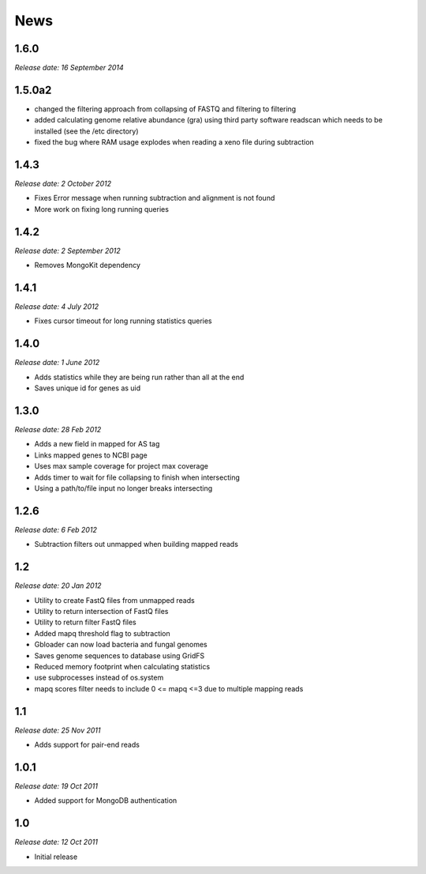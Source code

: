News
====

1.6.0
-----

*Release date: 16 September 2014*


1.5.0a2
-----

* changed the filtering approach from collapsing of FASTQ and filtering to filtering
* added calculating genome relative abundance (gra) using third party software readscan which needs to be installed (see the /etc directory)
* fixed the bug where RAM usage explodes when reading a xeno file during subtraction



1.4.3
-----

*Release date: 2 October 2012*

* Fixes Error message when running subtraction and alignment is not found
* More work on fixing long running queries

1.4.2
-----

*Release date: 2 September 2012*

* Removes MongoKit dependency

1.4.1
-----

*Release date: 4 July 2012*

* Fixes cursor timeout for long running statistics queries

1.4.0
-----

*Release date: 1 June 2012*

* Adds statistics while they are being run rather than all at the end
* Saves unique id for genes as uid

1.3.0
-----

*Release date: 28 Feb 2012*

* Adds a new field in mapped for AS tag
* Links mapped genes to NCBI page
* Uses max sample coverage for project max coverage
* Adds timer to wait for file collapsing to finish when intersecting
* Using a path/to/file input no longer breaks intersecting

1.2.6
-----

*Release date: 6 Feb 2012*

* Subtraction filters out unmapped when building mapped reads

1.2
---

*Release date: 20 Jan 2012*

* Utility to create FastQ files from unmapped reads
* Utility to return intersection of FastQ files
* Utility to return filter FastQ files
* Added mapq threshold flag to subtraction
* Gbloader can now load bacteria and fungal genomes
* Saves genome sequences to database using GridFS
* Reduced memory footprint when calculating statistics
* use subprocesses instead of os.system
* mapq scores filter needs to include 0 <= mapq <=3 due to multiple mapping reads

1.1
---

*Release date: 25 Nov 2011*

* Adds support for pair-end reads

1.0.1
-----

*Release date: 19 Oct 2011*

* Added support for MongoDB authentication

1.0
---

*Release date: 12 Oct 2011*

* Initial release
